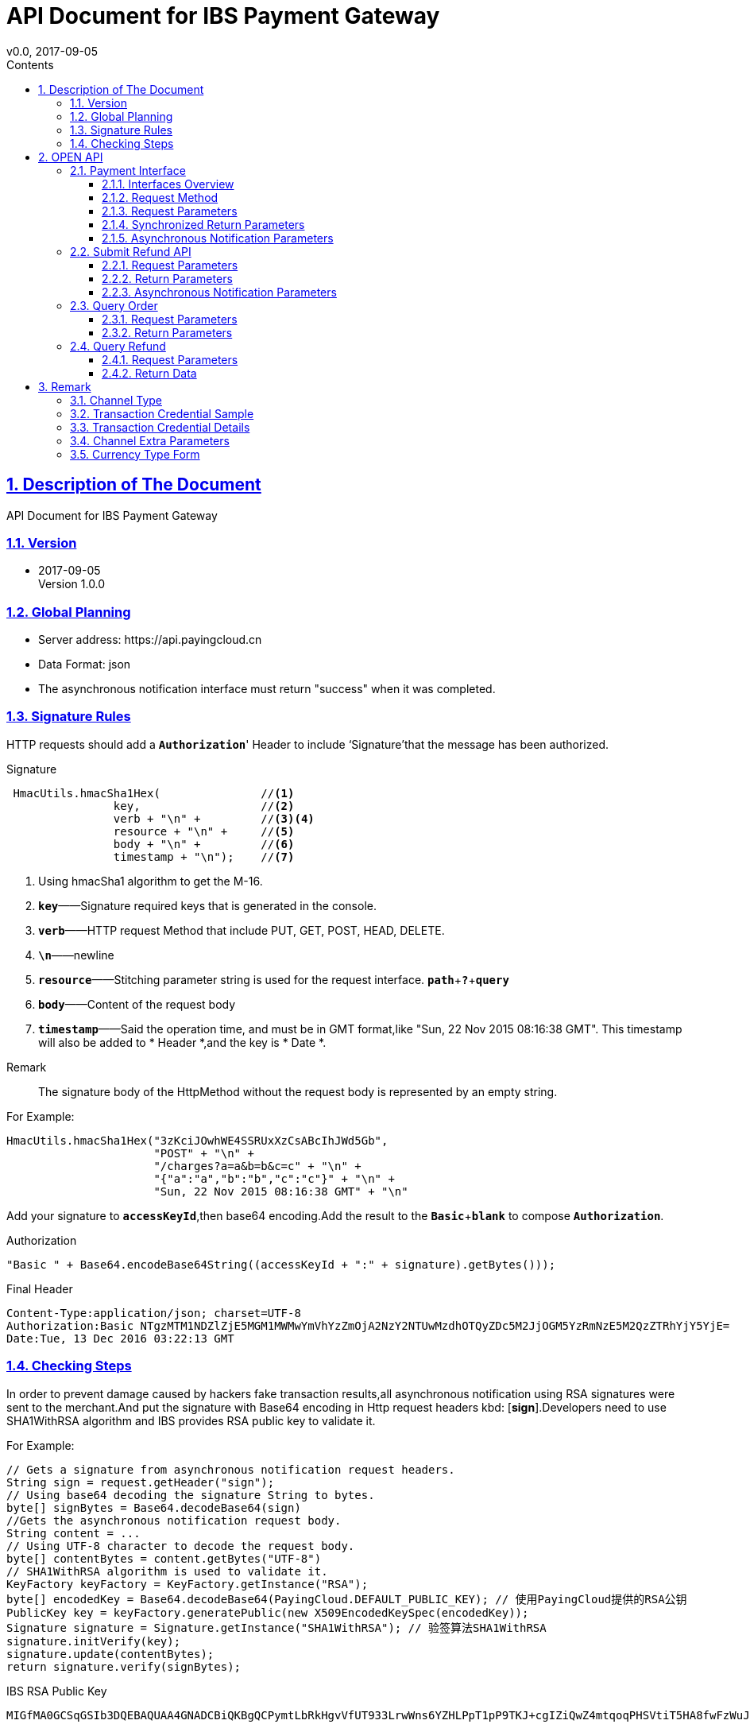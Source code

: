 = API Document for IBS Payment Gateway
v0.0, 2017-09-05
:doctype: article
:description: IBS Payment Gateway API
:keywords: IBS Payment Gateway,API
:sectlinks:
:sectanchors:
:sectnums:
:source-highlighter: coderay
:icons: font
:toclevels: 4
:encoding: utf-8
:imagesdir: images
:toc: left
:toc-title: Contents
:experimental:
:font: Microsoft YaHei

== Description of The Document

++++
API Document for IBS Payment Gateway
++++

=== Version

* 2017-09-05 +
Version 1.0.0


=== Global Planning

* Server address: \https://api.payingcloud.cn
* Data Format: json
* The asynchronous notification interface must return "success" when it was completed.

=== Signature Rules

HTTP requests should add a kbd:[*Authorization*]' Header to include ‘Signature’that the message has been authorized.

.Signature
[source,Java]
----
 HmacUtils.hmacSha1Hex(               //<1>
                key,                  //<2>
                verb + "\n" +         //<3><4>
                resource + "\n" +     //<5>
                body + "\n" +         //<6>
                timestamp + "\n");    //<7>
----
<1> Using hmacSha1 algorithm to get the M-16.
<2> kbd:[*key*]——Signature required keys that is generated in the console.
<3> kbd:[*verb*]——HTTP request Method that include PUT, GET, POST, HEAD, DELETE.
<4> kbd:[*\n*]——newline
<5> kbd:[*resource*]——Stitching parameter string is used for the request interface.
kbd:[*path*]+kbd:[*?*]+kbd:[*query*]
<6> kbd:[*body*]——Content of the request body
<7> kbd:[*timestamp*]——Said the operation time, and must be in GMT format,like "Sun, 22 Nov 2015 08:16:38 GMT". This timestamp will also be added to * Header *,and the key is * Date *. +

.Remark
____
The signature body of the HttpMethod without the request body is represented by an empty string.
____

.For Example:
[source,Java]
----
HmacUtils.hmacSha1Hex("3zKciJOwhWE4SSRUxXzCsABcIhJWd5Gb",
                      "POST" + "\n" +
                      "/charges?a=a&b=b&c=c" + "\n" +
                      "{"a":"a","b":"b","c":"c"}" + "\n" +
                      "Sun, 22 Nov 2015 08:16:38 GMT" + "\n"
----

Add your signature to kbd:[*accessKeyId*],then base64 encoding.Add the result to the kbd:[*Basic* + *blank*] to  compose kbd:[*Authorization*].

.Authorization
[source,java]
----
"Basic " + Base64.encodeBase64String((accessKeyId + ":" + signature).getBytes()));
----

.Final Header
[source,Header]
----
Content-Type:application/json; charset=UTF-8
Authorization:Basic NTgzMTM1NDZlZjE5MGM1MWMwYmVhYzZmOjA2NzY2NTUwMzdhOTQyZDc5M2JjOGM5YzRmNzE5M2QzZTRhYjY5YjE=
Date:Tue, 13 Dec 2016 03:22:13 GMT
----

=== Checking Steps
In order to prevent damage caused by hackers fake transaction results,all asynchronous notification using RSA signatures were sent to the merchant.And put the signature with Base64 encoding in Http request headers kbd: [*sign*].Developers need to use SHA1WithRSA algorithm and IBS provides RSA public key to validate it. +

.For Example:
[source,Java]
----
// Gets a signature from asynchronous notification request headers.
String sign = request.getHeader("sign");
// Using base64 decoding the signature String to bytes.
byte[] signBytes = Base64.decodeBase64(sign)
//Gets the asynchronous notification request body.
String content = ...
// Using UTF-8 character to decode the request body.
byte[] contentBytes = content.getBytes("UTF-8")
// SHA1WithRSA algorithm is used to validate it.
KeyFactory keyFactory = KeyFactory.getInstance("RSA");
byte[] encodedKey = Base64.decodeBase64(PayingCloud.DEFAULT_PUBLIC_KEY); // 使用PayingCloud提供的RSA公钥
PublicKey key = keyFactory.generatePublic(new X509EncodedKeySpec(encodedKey));
Signature signature = Signature.getInstance("SHA1WithRSA"); // 验签算法SHA1WithRSA
signature.initVerify(key);
signature.update(contentBytes);
return signature.verify(signBytes);
----

.IBS RSA Public Key
[source,PublicKey]
----
MIGfMA0GCSqGSIb3DQEBAQUAA4GNADCBiQKBgQCPymtLbRkHgvVfUT933LrwWns6YZHLPpT1pP9TKJ+cgIZiQwZ4mtqoqPHSVtiT5HA8fwFzWuJ/6qWaQhER7TOISUFUHZlHyBjNK/Z5px6PNB7rT4OrLP0KuZ7nuX5qdnOKuAbrj1MBLSinOHQ8tDJhPrPKxuZlKw3SeL5auHlKWwIDAQAB
----

== OPEN API

=== Payment Interface

==== Interfaces Overview
Payment process shown in the following figure: +

image::payment-flowchart.png[scaledwidth=100%,align="center"]

==== Request Method
----
POST /charges
----
==== Request Parameters

[align="center"]
|===
|Parameters |Required |Type |Example |Description

| mer_order_no
| Yes
| String(32)
| 20150806125346
| Vendor Order Number,Lengths from 4 to 32 characters.

| subject
| Yes
| String(128)
| iPhone7-32G
| Item Details

| total
| Yes
| Int
| 888
| The total amount charged or refunded. The units are expressed in cents and must be an integer.

| currency
| Yes
| String(16)
| GBP
| ISO-4217 standard compliant and be described by three characters based code. For more information, see <<Currency Type  Form>>.

|channel
|YES
|Enum
|UMF_CREDIT_CARD
|Channel Type. For more information, see <<Channel Type>>.

|external_customer_id
|NO
|String
|oUpF8uMuAJO_M2pxb1Q9zNjWeS6o
|The customer unique id in merchant system.Lengths from 1 to 32 characters.

|user_ip
|YES
|String(16)
|123.12.12.123
|This is the IP address when a customer makes a payment request.

| extra
| YES
| Map<String, Object>
| {"returnUrl": "https://api.payingcloud.cn/returnUrl"}
| Channel Extra Parameters.Map of key-value pairs store between the different channels of <<Channel Extra Parameters>>.

| notifyUrl
| YES
| String(100)
| \https://api.payingcloud.cn/callback
| Specifies the callback address for receiving payment notifications.

|===
==== Synchronized Return Parameters
After the perfect.

==== Asynchronous Notification Parameters
After the perfect.

=== Submit Refund API
After the perfect.

==== Request Parameters
After the perfect.

==== Return Parameters
After the perfect.

==== Asynchronous Notification Parameters

After the perfect.

=== Query Order
After the perfect.

==== Request Parameters

After the perfect.

==== Return Parameters

After the perfect.

=== Query Refund
After the perfect.

==== Request Parameters
After the perfect.

==== Return Data
After the perfect.

== Remark
=== Channel Type
[align="center"]
|===
|Name |Description

|UMF_CREDIT_CARD
|UMF_Pay by credit card.

|UMF_DEBIT_CARD
|UMF_ Pay by debit card.

|UMF_WECHAT_SCAN
|UMF return a QR-Code String. The customer may use their WeChat scan the QR-Code to pay.

|UMF_WECHAT_WEB
|UMF_The customer may pay for the order inside the WeChat browser.

|UMF_WECHAT_IN_APP
|UMF_The customer may pay for the order inside a native app.

|UMF_ALIPAY_SCAN
|UMF returns a QR-Code String. The customer may use their Alipay to scan the QR-Code to pay.

|WX_CODE
|The Vendor generates a transaction QR Code according to the WeChat Payment Protocol and the Payer goes to "Scan QR Code" in their WeChat in order to complete payment.

|WX_APP
|In-App payment also refers to a mobile-based payment in which the Vendor calls the WeChat payment module by using the open SDK integrated in their mobile-based app to pay for transactions.

|WX_JSAPI
|The Payer opens the Vendor's HTML5 pages on their WeChat and calls the WeChat payment module via the JSAPI interface to pay their transaction.

|===

[[交易凭证样例]]
=== Transaction Credential Sample

[source,json]
----
"url":"<form name=\"punchout_form\"method=\"post\" action=\"https://pay.yizhifubj.com/prs/user_payment.checkit?v_md5info=b00a57dc732366cbfed3da03fe064af5&v_orderstatus=1&v_rcvname=9466&v_moneytype=0&v_oid=20161222-9466-585b77b5ab5c986f049a0faa&v_ymd=20161222&v_url=http%3A%2F%2F127.0.0.1%3A9000%2Forder%2Fcharge%2Freturn&v_rcvaddr=9466&v_ordername=9466&v_rcvtel=9466&v_mid=9466&v_amount=0.01&v_rcvpost=9466\">\n<input type=\"submit\" value=\"[0xe7][0xab][0x8b][0xe5][0x8d][0xb3][0xe6][0x94][0xaf][0xe4][0xbb][0x98]\" style=\"display:none\" >\n</form>\n<script>document.forms[0].submit();</script>"
----

[[交易凭证详情]]
=== Transaction Credential Details

* BDPAY_WEB
* BDPAY_WAP
** Get: *url* from credentials

[source,java]
----
servletResponse.sendRedirect(charge.getCredentials().get("url"));
----

* ALIPAY_DIRECT
* BJPAY_WEB
* CHINAPAY_WEB
* JDPAY_WEB
* JDPAY_WAP
* YEEPAY_WAP
* ALIPAY_WAP
** Get *html*(utf-8)  from credentials

[source,java]
----
servletResponse.setContentType("text/html;charset=UTF-8");
servletResponse.getWriter().write(charge.getCredentials().get("html"));
----

* YEEPAY_WEB
** Get  *html*(gbk) from credentials

[source,java]
----
servletResponse.setContentType("text/html;charset=gbk");
servletResponse.getWriter().write(charge.getCredentials().get("html"));
----

* BDPAY_QR
** Get *url* from credentials

* WXPAY_NATIVE
* BJPAY_WX
* ALIPAY_QR
* KFTPAY_WX
* KFTPAY_ALI
* JDPAY_QR
* CMBCPAY_T0_ALI
* CMBCPAY_T1_ALI
* CMBCPAY_T0_WX_QR
* CMBCPAY_T1_WX_QR
* CMBCPAY_T0_QQ
* CMBCPAY_T1_QQ
* WEBANKPAY_WX_QR
** Get *codeUrl* from credentials

* WXPAY_JSAPI
* CMBCPAY_T0_WX_JSAPI
* CMBCPAY_T1_WX_JSAPI
* WEBANKPAY_WX_JSAPI
** Get form credentials:
*** *appId*
*** *timeStamp*
*** *nonceStr*
*** *package*
*** *signType*
*** *paySign*

=== Channel Extra Parameters

 * <<UMF_CREDIT_CARD>>
 * <<UMF_DEBIT_CARD>>
 * <<UMF_WECHAT__WEB>>
 * <<三种方式的参数>>
 * <<微信直接支付>>

[[UMF_CREDIT_CARD]]
.UMF_CREDIT_CARD
[align="center"]
|===
|Parameter|Required|Description |Constraints

|sub_orders
|YES
|Each sub_order can only have same type goods.
|Object Array.For more information, see <<sub_order>>.

|goods_type
|YES
|Category of commodities
|ENUM:0 virtual goods;1 physical goods

|receiver_name
|YES
|Name of the recipient
|String.When goods_type is either 1 , it is required to send this field.

|receiver_moblie_id
|YES
|Phone number of the recipient
|String.When goods_type is either 1 , it is required to send this field.

|shipping_address
|YES
|Address of the recipient
|String.When goods_type is either 1 , it is required to send this field.

|real_name
|YES
|Real name purchase
|ENUM.0 not real name system ;1 real name system

|phone
|YES
|The phone number registered in the bank card issuer.
|String

|card_holder
|YES
|The name of card holder.
|String



|citizen_id_number
|YES
|Citizen id number.
|String

|bank_code
|YES
|The abbreviation of bank.
|String.

|number
|YES
|The card number.
|String

|valid_date
|YES
|The valid date of bank card.
|String

|cvv2
|YES
|CVV2 of bank card.
|String

|===

[[UMF_DEBIT_CARD]]
[align="center"]
.UMF_DEBIT_CARD
|===
|Parameter|Required|Description |Constraints

|sub_orders
|YES
|Each sub_order can only have same type goods.
|Object Array.For more information, see <<sub_order>>.

|goods_type
|YES
|Category of commodities
|ENUM:0 virtual goods;1 physical goods

|receiver_name
|YES
|Name of the recipient
|String.When goods_type is either 1 , it is required to send this field.

|receiver_moblie_id
|YES
|Phone number of the recipient
|String.When goods_type is either 1 , it is required to send this field.

|shipping_address
|YES
|Address of the recipient
|String.When goods_type is either 1 , it is required to send this field.

|real_name
|YES
|Real name purchase
|ENUM.0 not real name system ;1 real name system

|phone
|YES
|The phone number registered in the bank card issuer.
|String

|card_holder
|YES
|The name of card holder.
|String



|citizen_id_number
|YES
|Citizen id number.
|String

|bank_code
|YES
|The abbreviation of bank.
|String.

|number
|YES
|The card number.
|String

|===

[[UMF_WECHAT__WEB]]
[align="center"]
.UMF_WECHAT_WEB
|===
|Parameter|Required|Description |Constraints

|sub_orders
|YES
|Each sub_order can only have same type goods.
|Object Array.For more information, see <<sub_order>>.

|goods_type
|YES
|Category of commodities
|ENUM:0 virtual goods;1 physical goods

|receiver_name
|YES
|Name of the recipient
|String.When goods_type is either 1 , it is required to send this field.

|receiver_moblie_id
|YES
|Phone number of the recipient
|String.When goods_type is either 1 , it is required to send this field.

|shipping_address
|YES
|Address of the recipient
|String.When goods_type is either 1 , it is required to send this field.

|real_name
|YES
|Real name purchase
|ENUM.0 not real name system ;1 real name system

|phone
|YES
|The payer’s phone number.
|String

|name
|YES
|The name of payer.
|String


|citizen_id_number
|YES
|Citizen id number.
|String

|open_id
|YES
|The OpenID is a unique encrypted WeChat ID for each user of an official account, and users can have separate OpenIDs corresponding to different official accounts.
|String.

|===

[[三种方式的参数]]
[align="center"]
.UMF_WECHAT_SCAN 、UMF_ALIPAY_SCAN、UMF_WECHAT_IN_APP
|===
|Parameter|Required|Description |Constraints

|sub_orders
|YES
|Each sub_order can only have same type goods.
|Object Array.For more information, see <<sub_order>>.

|goods_type
|YES
|Category of commodities
|ENUM:0 virtual goods;1 physical goods

|receiver_name
|YES
|Name of the recipient
|String.When goods_type is either 1 , it is required to send this field.

|receiver_moblie_id
|YES
|Phone number of the recipient
|String.When goods_type is either 1 , it is required to send this field.

|shipping_address
|YES
|Address of the recipient
|String.When goods_type is either 1 , it is required to send this field.

|real_name
|YES
|Real name purchase
|ENUM.0 not real name system ;1 real name system

|phone
|YES
|The payer’s phone number.
|String

|name
|YES
|The name of payer.
|String


|citizen_id_number
|YES
|Citizen id number.
|String

|===

[[sub_order]]
[align="center"]
.sub_order
|===
|Parameter|Required|Description |Constraints

|mer_sub_reference_id
|YES
|The ID of sub_order object.
|Lengths from 4 to 16 characters.

|sub_total
|YES
|The amount of sub_order.
|Maximum length is 12 digits including 2 decimal places.

|rans_code
|YES
|The transaction code of goods. 
|ENUM

|is_customs
|YES
|If the merchant needs UMF to submit the payment information to customs.
|TRUE  FALSE

|invoice_id
|YES
|This receipt of sub_order.
|Lengths from 1 to 20 characters.

|mer_item_id
|YES
|The ID in merchant system.
|Lengths from 1 to 32 characters.

|type
|YES
|The type of goods.
|ENUM

|name
|NO
|The goods name.
|Lengths from 1 to 256 characters.

|description
|NO
|The description of goods.
|Lengths from 1 to 64 characters.

|mer_total
|YES
|The amount object. The price of goods.
|Maximum length is 12 digits including 2 decimal places.

|quantity
|YES
|Number. The quantity of goods.
|Maximum length is 2

|===

[[微信直接支付]]
[align="center"]
.WX_CODE、WX_APP、WX_JSAPI
|===

|Parameter |Required |Type |Example |Description

|attach
|NO
|String(128)
| Additional  description
|Allow vendors an additional field to be returned in the payment notification after submitting a payment to the Query Order API.

|detail
|NO
|String(6000
|{
"goods_id":"iphone6s_32G",
"wxpay_goods_id":"1002",
"goods_name":"iPhone6s 32G",
"quantity":1,"price":608800,
"goods_category":"123789",
"body":"iPhones"
}
|Detailed product list described in JSON format.

|goods_tag
|NO
|String(32)
|WXG
|Specifies the label of goods, which is a parameter in the coupon feature for businesses.

|product_id
|NO
|String(32)
|1.22354E+22
|This field is only required when trade_type is NATIVE. This ID contains the product ID as set by the Vendor.

|===

=== Currency Type  Form
[align="center"]

|===
| Parameter Name | Description

|GBP
|Great Britain pound

|HKD
|Hong Kong dollar

|USD
|United States dollar

|JPY
|Japanese yen

|CAD
|Canadian dollar

|AUD
|Australian dollar

|EUR
|Euro

|NZD
|New Zealand Dollar

|KRW
|South Korean won

|THB
|Thailand baht

|===

Notes: The currency type for payment and refund must be identical.




